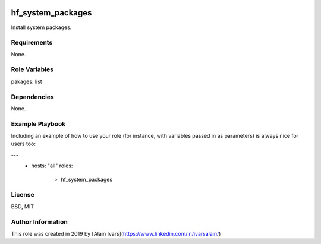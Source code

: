 
.. image:: https://api.travis-ci.org/alainivars/ansible-roles.svg?branch=master
    :target: http://travis-ci.org/alainivars/ansible-role
    :alt: Build status

hf_system_packages
==================

Install system packages.

Requirements
------------

None.

Role Variables
--------------

pakages: list

Dependencies
------------

None.

Example Playbook
----------------

Including an example of how to use your role (for instance, with variables passed in as parameters) is always nice for users too:

---
 - hosts: "all"
   roles:
     - hf_system_packages

License
-------

BSD, MIT

Author Information
------------------

This role was created in 2019 by [Alain Ivars](https://www.linkedin.com/in/ivarsalain/)

